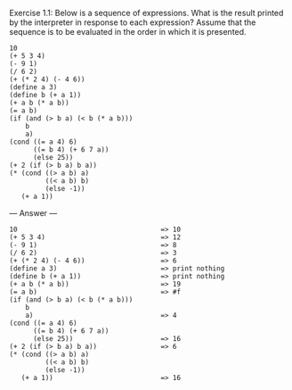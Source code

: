Exercise 1.1: Below is a sequence of expressions. What is the result printed by the interpreter in response to each expression? Assume that the sequence is to be evaluated in the order in which it is presented.
#+BEGIN_EXAMPLE
10
(+ 5 3 4)
(- 9 1)
(/ 6 2)
(+ (* 2 4) (- 4 6))
(define a 3)
(define b (+ a 1))
(+ a b (* a b))
(= a b)
(if (and (> b a) (< b (* a b)))
    b
    a)
(cond ((= a 4) 6)
      ((= b 4) (+ 6 7 a))
      (else 25))
(+ 2 (if (> b a) b a))
(* (cond ((> a b) a)
         ((< a b) b)
         (else -1))
   (+ a 1))
#+END_EXAMPLE
  
--- Answer ---

#+BEGIN_EXAMPLE
10                                    => 10
(+ 5 3 4)                             => 12
(- 9 1)                               => 8
(/ 6 2)                               => 3
(+ (* 2 4) (- 4 6))                   => 6
(define a 3)                          => print nothing
(define b (+ a 1))                    => print nothing
(+ a b (* a b))                       => 19
(= a b)                               => #f
(if (and (> b a) (< b (* a b)))
    b
    a)                                => 4
(cond ((= a 4) 6)
      ((= b 4) (+ 6 7 a))
      (else 25))                      => 16
(+ 2 (if (> b a) b a))                => 6
(* (cond ((> a b) a)
         ((< a b) b)
         (else -1))
   (+ a 1))                           => 16
#+END_EXAMPLE
